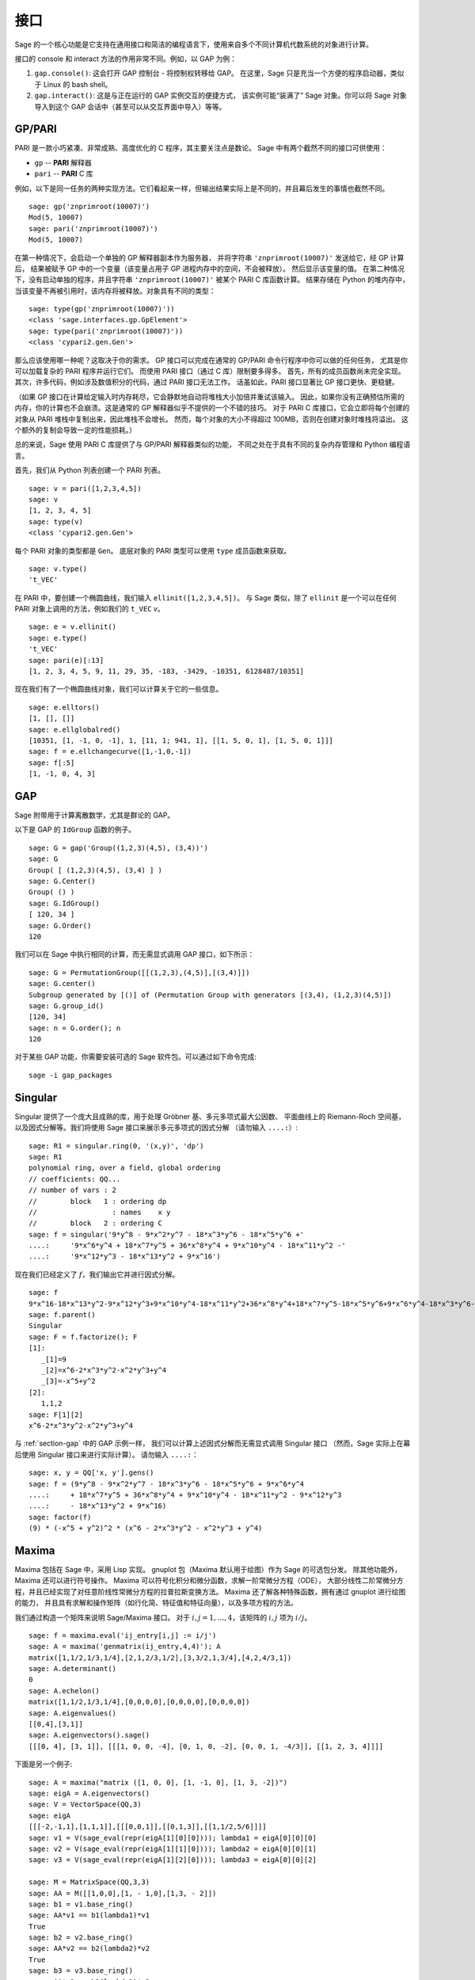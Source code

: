 .. linkall

**********
接口
**********

Sage 的一个核心功能是它支持在通用接口和简洁的编程语言下，使用来自多个不同计算机代数系统的对象进行计算。

接口的 console 和 interact 方法的作用非常不同。例如，以 GAP 为例：


#. ``gap.console()``: 这会打开 GAP 控制台 - 将控制权转移给 GAP。
   在这里，Sage 只是充当一个方便的程序启动器，类似于 Linux 的 bash shell。

#. ``gap.interact()``: 这是与正在运行的 GAP 实例交互的便捷方式，
   该实例可能“装满了” Sage 对象。你可以将 Sage 对象导入到这个 GAP 会话中（甚至可以从交互界面中导入）等等。


.. index: PARI; GP

GP/PARI
=======

PARI 是一款小巧紧凑、非常成熟、高度优化的 C 程序，其主要关注点是数论。
Sage 中有两个截然不同的接口可供使用：


-  ``gp`` -- **PARI** 解释器

-  ``pari`` -- **PARI** C 库


例如，以下是同一任务的两种实现方法。它们看起来一样，但输出结果实际上是不同的，并且幕后发生的事情也截然不同。

::

    sage: gp('znprimroot(10007)')
    Mod(5, 10007)
    sage: pari('znprimroot(10007)')
    Mod(5, 10007)

在第一种情况下，会启动一个单独的 GP 解释器副本作为服务器，
并将字符串 ``'znprimroot(10007)'`` 发送给它，经 GP 计算后，
结果被赋予 GP 中的一个变量（该变量占用子 GP 进程内存中的空间，不会被释放）。
然后显示该变量的值。
在第二种情况下，没有启动单独的程序，并且字符串 ``'znprimroot(10007)'`` 被某个 PARI C 库函数计算。
结果存储在 Python 的堆内存中，当该变量不再被引用时，该内存将被释放。对象具有不同的类型：

::

    sage: type(gp('znprimroot(10007)'))
    <class 'sage.interfaces.gp.GpElement'>
    sage: type(pari('znprimroot(10007)'))
    <class 'cypari2.gen.Gen'>

那么应该使用哪一种呢？这取决于你的需求。
GP 接口可以完成在通常的 GP/PARI 命令行程序中你可以做的任何任务，
尤其是你可以加载复杂的 PARI 程序并运行它们。
而使用 PARI 接口（通过 C 库）限制要多得多。
首先，所有的成员函数尚未完全实现。
其次，许多代码，例如涉及数值积分的代码，通过 PARI 接口无法工作。
话虽如此，PARI 接口显著比 GP 接口更快、更稳健。

（如果 GP 接口在计算给定输入时内存耗尽，它会静默地自动将堆栈大小加倍并重试该输入。
因此，如果你没有正确预估所需的内存，你的计算也不会崩溃。这是通常的 GP 解释器似乎不提供的一个不错的技巧。
对于 PARI C 库接口，它会立即将每个创建的对象从 PARI 堆栈中复制出来，因此堆栈不会增长。
然而，每个对象的大小不得超过 100MB，否则在创建对象时堆栈将溢出。
这个额外的复制会导致一定的性能损耗。）

总的来说，Sage 使用 PARI C 库提供了与 GP/PARI 解释器类似的功能，
不同之处在于具有不同的复杂内存管理和 Python 编程语言。

首先，我们从 Python 列表创建一个 PARI 列表。

::

    sage: v = pari([1,2,3,4,5])
    sage: v
    [1, 2, 3, 4, 5]
    sage: type(v)
    <class 'cypari2.gen.Gen'>

每个 PARI 对象的类型都是 ``Gen``。
底层对象的 PARI 类型可以使用 ``type`` 成员函数来获取。

::

    sage: v.type()
    't_VEC'

在 PARI 中，要创建一个椭圆曲线，我们输入 ``ellinit([1,2,3,4,5])``。
与 Sage 类似，除了 ``ellinit`` 是一个可以在任何 PARI 对象上调用的方法，例如我们的 ``t_VEC`` `v`。

::

    sage: e = v.ellinit()
    sage: e.type()
    't_VEC'
    sage: pari(e)[:13]
    [1, 2, 3, 4, 5, 9, 11, 29, 35, -183, -3429, -10351, 6128487/10351]

现在我们有了一个椭圆曲线对象，我们可以计算关于它的一些信息。

::

    sage: e.elltors()
    [1, [], []]
    sage: e.ellglobalred()
    [10351, [1, -1, 0, -1], 1, [11, 1; 941, 1], [[1, 5, 0, 1], [1, 5, 0, 1]]]
    sage: f = e.ellchangecurve([1,-1,0,-1])
    sage: f[:5]
    [1, -1, 0, 4, 3]

.. index: GAP

.. _section-gap:

GAP
===

Sage 附带用于计算离散数学，尤其是群论的 GAP。

以下是 GAP 的 ``IdGroup`` 函数的例子。

::

    sage: G = gap('Group((1,2,3)(4,5), (3,4))')
    sage: G
    Group( [ (1,2,3)(4,5), (3,4) ] )
    sage: G.Center()
    Group( () )
    sage: G.IdGroup()
    [ 120, 34 ]
    sage: G.Order()
    120

我们可以在 Sage 中执行相同的计算，而无需显式调用 GAP 接口，如下所示：

::

    sage: G = PermutationGroup([[(1,2,3),(4,5)],[(3,4)]])
    sage: G.center()
    Subgroup generated by [()] of (Permutation Group with generators [(3,4), (1,2,3)(4,5)])
    sage: G.group_id()
    [120, 34]
    sage: n = G.order(); n
    120

对于某些 GAP 功能，你需要安装可选的 Sage 软件包。可以通过如下命令完成::

    sage -i gap_packages


Singular
========

Singular 提供了一个庞大且成熟的库，用于处理 Gröbner 基、多元多项式最大公因数、
平面曲线上的 Riemann-Roch 空间基，以及因式分解等。我们将使用 Sage 接口来展示多元多项式的因式分解
（请勿输入 ``....:``）:

::

    sage: R1 = singular.ring(0, '(x,y)', 'dp')
    sage: R1
    polynomial ring, over a field, global ordering
    // coefficients: QQ...
    // number of vars : 2
    //        block   1 : ordering dp
    //                  : names    x y
    //        block   2 : ordering C
    sage: f = singular('9*y^8 - 9*x^2*y^7 - 18*x^3*y^6 - 18*x^5*y^6 +'
    ....:     '9*x^6*y^4 + 18*x^7*y^5 + 36*x^8*y^4 + 9*x^10*y^4 - 18*x^11*y^2 -'
    ....:     '9*x^12*y^3 - 18*x^13*y^2 + 9*x^16')

现在我们已经定义了 :math:`f`，我们输出它并进行因式分解。

::

    sage: f
    9*x^16-18*x^13*y^2-9*x^12*y^3+9*x^10*y^4-18*x^11*y^2+36*x^8*y^4+18*x^7*y^5-18*x^5*y^6+9*x^6*y^4-18*x^3*y^6-9*x^2*y^7+9*y^8
    sage: f.parent()
    Singular
    sage: F = f.factorize(); F
    [1]:
       _[1]=9
       _[2]=x^6-2*x^3*y^2-x^2*y^3+y^4
       _[3]=-x^5+y^2
    [2]:
       1,1,2
    sage: F[1][2]
    x^6-2*x^3*y^2-x^2*y^3+y^4

与 :ref:`section-gap` 中的 GAP 示例一样，
我们可以计算上述因式分解而无需显式调用 Singular 接口
（然而，Sage 实际上在幕后使用 Singular 接口来进行实际计算）。
请勿输入 ``....:``：

::

    sage: x, y = QQ['x, y'].gens()
    sage: f = (9*y^8 - 9*x^2*y^7 - 18*x^3*y^6 - 18*x^5*y^6 + 9*x^6*y^4
    ....:     + 18*x^7*y^5 + 36*x^8*y^4 + 9*x^10*y^4 - 18*x^11*y^2 - 9*x^12*y^3
    ....:     - 18*x^13*y^2 + 9*x^16)
    sage: factor(f)
    (9) * (-x^5 + y^2)^2 * (x^6 - 2*x^3*y^2 - x^2*y^3 + y^4)

.. _section-maxima:

Maxima
======

Maxima 包括在 Sage 中，采用 Lisp 实现。
gnuplot 包（Maxima 默认用于绘图）作为 Sage 的可选包分发。
除其他功能外，Maxima 还可以进行符号操作。
Maxima 可以符号化积分和微分函数，求解一阶常微分方程（ODE），
大部分线性二阶常微分方程，并且已经实现了对任意阶线性常微分方程的拉普拉斯变换方法。
Maxima 还了解各种特殊函数，拥有通过 gnuplot 进行绘图的能力，
并且具有求解和操作矩阵（如行化简、特征值和特征向量），以及多项方程的方法。

我们通过构造一个矩阵来说明 Sage/Maxima 接口。
对于 :math:`i,j=1,\ldots,4`，该矩阵的 :math:`i,j` 项为 :math:`i/j`。

::

    sage: f = maxima.eval('ij_entry[i,j] := i/j')
    sage: A = maxima('genmatrix(ij_entry,4,4)'); A
    matrix([1,1/2,1/3,1/4],[2,1,2/3,1/2],[3,3/2,1,3/4],[4,2,4/3,1])
    sage: A.determinant()
    0
    sage: A.echelon()
    matrix([1,1/2,1/3,1/4],[0,0,0,0],[0,0,0,0],[0,0,0,0])
    sage: A.eigenvalues()
    [[0,4],[3,1]]
    sage: A.eigenvectors().sage()
    [[[0, 4], [3, 1]], [[[1, 0, 0, -4], [0, 1, 0, -2], [0, 0, 1, -4/3]], [[1, 2, 3, 4]]]]

下面是另一个例子:

::

    sage: A = maxima("matrix ([1, 0, 0], [1, -1, 0], [1, 3, -2])")
    sage: eigA = A.eigenvectors()
    sage: V = VectorSpace(QQ,3)
    sage: eigA
    [[[-2,-1,1],[1,1,1]],[[[0,0,1]],[[0,1,3]],[[1,1/2,5/6]]]]
    sage: v1 = V(sage_eval(repr(eigA[1][0][0]))); lambda1 = eigA[0][0][0]
    sage: v2 = V(sage_eval(repr(eigA[1][1][0]))); lambda2 = eigA[0][0][1]
    sage: v3 = V(sage_eval(repr(eigA[1][2][0]))); lambda3 = eigA[0][0][2]

    sage: M = MatrixSpace(QQ,3,3)
    sage: AA = M([[1,0,0],[1, - 1,0],[1,3, - 2]])
    sage: b1 = v1.base_ring()
    sage: AA*v1 == b1(lambda1)*v1
    True
    sage: b2 = v2.base_ring()
    sage: AA*v2 == b2(lambda2)*v2
    True
    sage: b3 = v3.base_ring()
    sage: AA*v3 == b3(lambda3)*v3
    True

最后，我们给出一个使用 Sage 进行 ``openmath`` 绘图的例子。
其中许多内容都是根据 Maxima 参考手册改编而来。

绘制多个函数的二维图像（请勿输入 ``....:``）::

    sage: maxima.plot2d('[cos(7*x),cos(23*x)^4,sin(13*x)^3]','[x,0,1]',  # 未经测试
    ....:     '[plot_format,openmath]')

可以用鼠标移动的“动态”三维图（请勿输入 ``....:``）::

    sage: maxima.plot3d ("2^(-u^2 + v^2)", "[u, -3, 3]", "[v, -2, 2]",  # 未经测试
    ....:     '[plot_format, openmath]')
    sage: maxima.plot3d("atan(-x^2 + y^3/4)", "[x, -4, 4]", "[y, -4, 4]",  # 未经测试
    ....:     "[grid, 50, 50]",'[plot_format, openmath]')

接下来的绘图是著名的莫比乌斯带（请勿输入 ``....:``）::

    sage: maxima.plot3d("[cos(x)*(3 + y*cos(x/2)), sin(x)*(3 + y*cos(x/2)), y*sin(x/2)]",  # 未经测试
    ....:     "[x, -4, 4]", "[y, -4, 4]", '[plot_format, openmath]')

接下来的绘图是著名克莱因瓶（请勿输入 ``....:``）::

    sage: maxima("expr_1: 5*cos(x)*(cos(x/2)*cos(y) + sin(x/2)*sin(2*y)+ 3.0) - 10.0")
    5*cos(x)*(sin(x/2)*sin(2*y)+cos(x/2)*cos(y)+3.0)-10.0
    sage: maxima("expr_2: -5*sin(x)*(cos(x/2)*cos(y) + sin(x/2)*sin(2*y)+ 3.0)").sage()
    -5*(cos(1/2*x)*cos(y) + sin(1/2*x)*sin(2*y) + 3.0)*sin(x)
    sage: maxima("expr_3: 5*(-sin(x/2)*cos(y) + cos(x/2)*sin(2*y))")
    5*(cos(x/2)*sin(2*y)-sin(x/2)*cos(y))
    sage: maxima.plot3d ("[expr_1, expr_2, expr_3]", "[x, -%pi, %pi]",  # 未经测试
    ....:     "[y, -%pi, %pi]", "['grid, 40, 40]", '[plot_format, openmath]')
